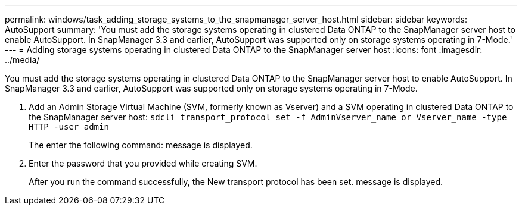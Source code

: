 ---
permalink: windows/task_adding_storage_systems_to_the_snapmanager_server_host.html
sidebar: sidebar
keywords: AutoSupport
summary: 'You must add the storage systems operating in clustered Data ONTAP to the SnapManager server host to enable AutoSupport. In SnapManager 3.3 and earlier, AutoSupport was supported only on storage systems operating in 7-Mode.'
---
= Adding storage systems operating in clustered Data ONTAP to the SnapManager server host
:icons: font
:imagesdir: ../media/

[.lead]
You must add the storage systems operating in clustered Data ONTAP to the SnapManager server host to enable AutoSupport. In SnapManager 3.3 and earlier, AutoSupport was supported only on storage systems operating in 7-Mode.

. Add an Admin Storage Virtual Machine (SVM, formerly known as Vserver) and a SVM operating in clustered Data ONTAP to the SnapManager server host: `sdcli transport_protocol set -f AdminVserver_name or Vserver_name -type HTTP -user admin`
+
The enter the following command: message is displayed.

. Enter the password that you provided while creating SVM.
+
After you run the command successfully, the New transport protocol has been set. message is displayed.

